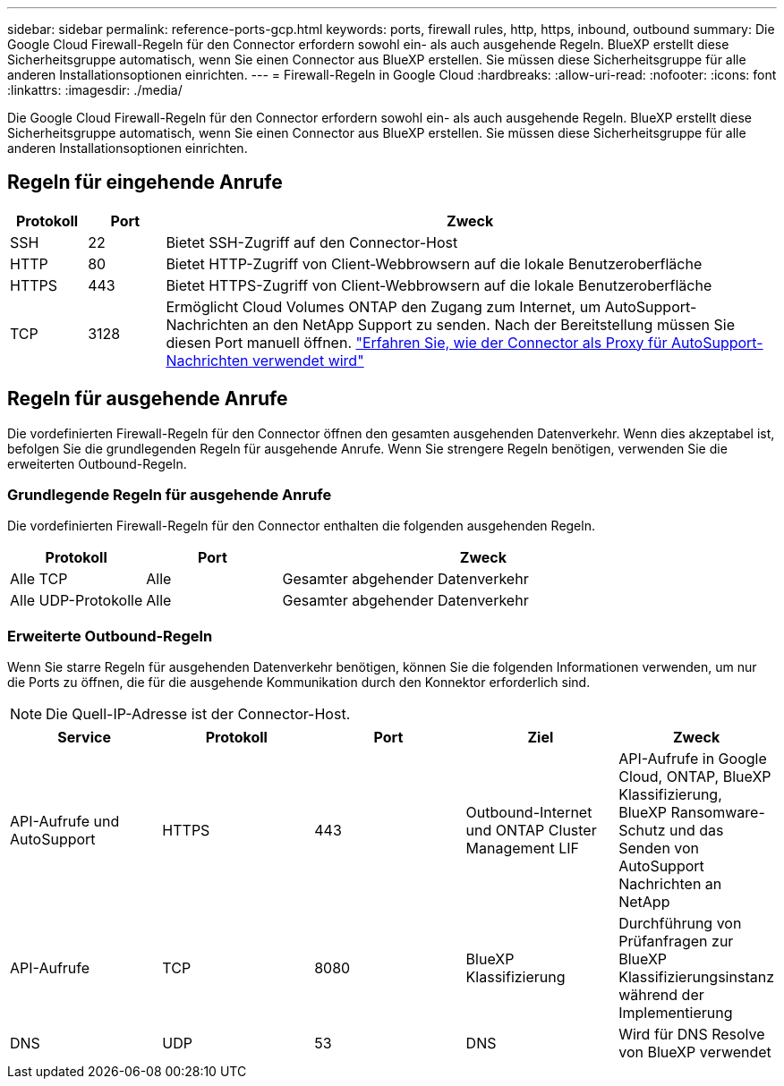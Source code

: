 ---
sidebar: sidebar 
permalink: reference-ports-gcp.html 
keywords: ports, firewall rules, http, https, inbound, outbound 
summary: Die Google Cloud Firewall-Regeln für den Connector erfordern sowohl ein- als auch ausgehende Regeln. BlueXP erstellt diese Sicherheitsgruppe automatisch, wenn Sie einen Connector aus BlueXP erstellen. Sie müssen diese Sicherheitsgruppe für alle anderen Installationsoptionen einrichten. 
---
= Firewall-Regeln in Google Cloud
:hardbreaks:
:allow-uri-read: 
:nofooter: 
:icons: font
:linkattrs: 
:imagesdir: ./media/


[role="lead"]
Die Google Cloud Firewall-Regeln für den Connector erfordern sowohl ein- als auch ausgehende Regeln. BlueXP erstellt diese Sicherheitsgruppe automatisch, wenn Sie einen Connector aus BlueXP erstellen. Sie müssen diese Sicherheitsgruppe für alle anderen Installationsoptionen einrichten.



== Regeln für eingehende Anrufe

[cols="10,10,80"]
|===
| Protokoll | Port | Zweck 


| SSH | 22 | Bietet SSH-Zugriff auf den Connector-Host 


| HTTP | 80 | Bietet HTTP-Zugriff von Client-Webbrowsern auf die lokale Benutzeroberfläche 


| HTTPS | 443 | Bietet HTTPS-Zugriff von Client-Webbrowsern auf die lokale Benutzeroberfläche 


| TCP | 3128 | Ermöglicht Cloud Volumes ONTAP den Zugang zum Internet, um AutoSupport-Nachrichten an den NetApp Support zu senden. Nach der Bereitstellung müssen Sie diesen Port manuell öffnen. https://docs.netapp.com/us-en/bluexp-cloud-volumes-ontap/task-verify-autosupport.html["Erfahren Sie, wie der Connector als Proxy für AutoSupport-Nachrichten verwendet wird"^] 
|===


== Regeln für ausgehende Anrufe

Die vordefinierten Firewall-Regeln für den Connector öffnen den gesamten ausgehenden Datenverkehr. Wenn dies akzeptabel ist, befolgen Sie die grundlegenden Regeln für ausgehende Anrufe. Wenn Sie strengere Regeln benötigen, verwenden Sie die erweiterten Outbound-Regeln.



=== Grundlegende Regeln für ausgehende Anrufe

Die vordefinierten Firewall-Regeln für den Connector enthalten die folgenden ausgehenden Regeln.

[cols="20,20,60"]
|===
| Protokoll | Port | Zweck 


| Alle TCP | Alle | Gesamter abgehender Datenverkehr 


| Alle UDP-Protokolle | Alle | Gesamter abgehender Datenverkehr 
|===


=== Erweiterte Outbound-Regeln

Wenn Sie starre Regeln für ausgehenden Datenverkehr benötigen, können Sie die folgenden Informationen verwenden, um nur die Ports zu öffnen, die für die ausgehende Kommunikation durch den Konnektor erforderlich sind.


NOTE: Die Quell-IP-Adresse ist der Connector-Host.

[cols="5*"]
|===
| Service | Protokoll | Port | Ziel | Zweck 


| API-Aufrufe und AutoSupport | HTTPS | 443 | Outbound-Internet und ONTAP Cluster Management LIF | API-Aufrufe in Google Cloud, ONTAP, BlueXP Klassifizierung, BlueXP Ransomware-Schutz und das Senden von AutoSupport Nachrichten an NetApp 


| API-Aufrufe | TCP | 8080 | BlueXP Klassifizierung | Durchführung von Prüfanfragen zur BlueXP Klassifizierungsinstanz während der Implementierung 


| DNS | UDP | 53 | DNS | Wird für DNS Resolve von BlueXP verwendet 
|===